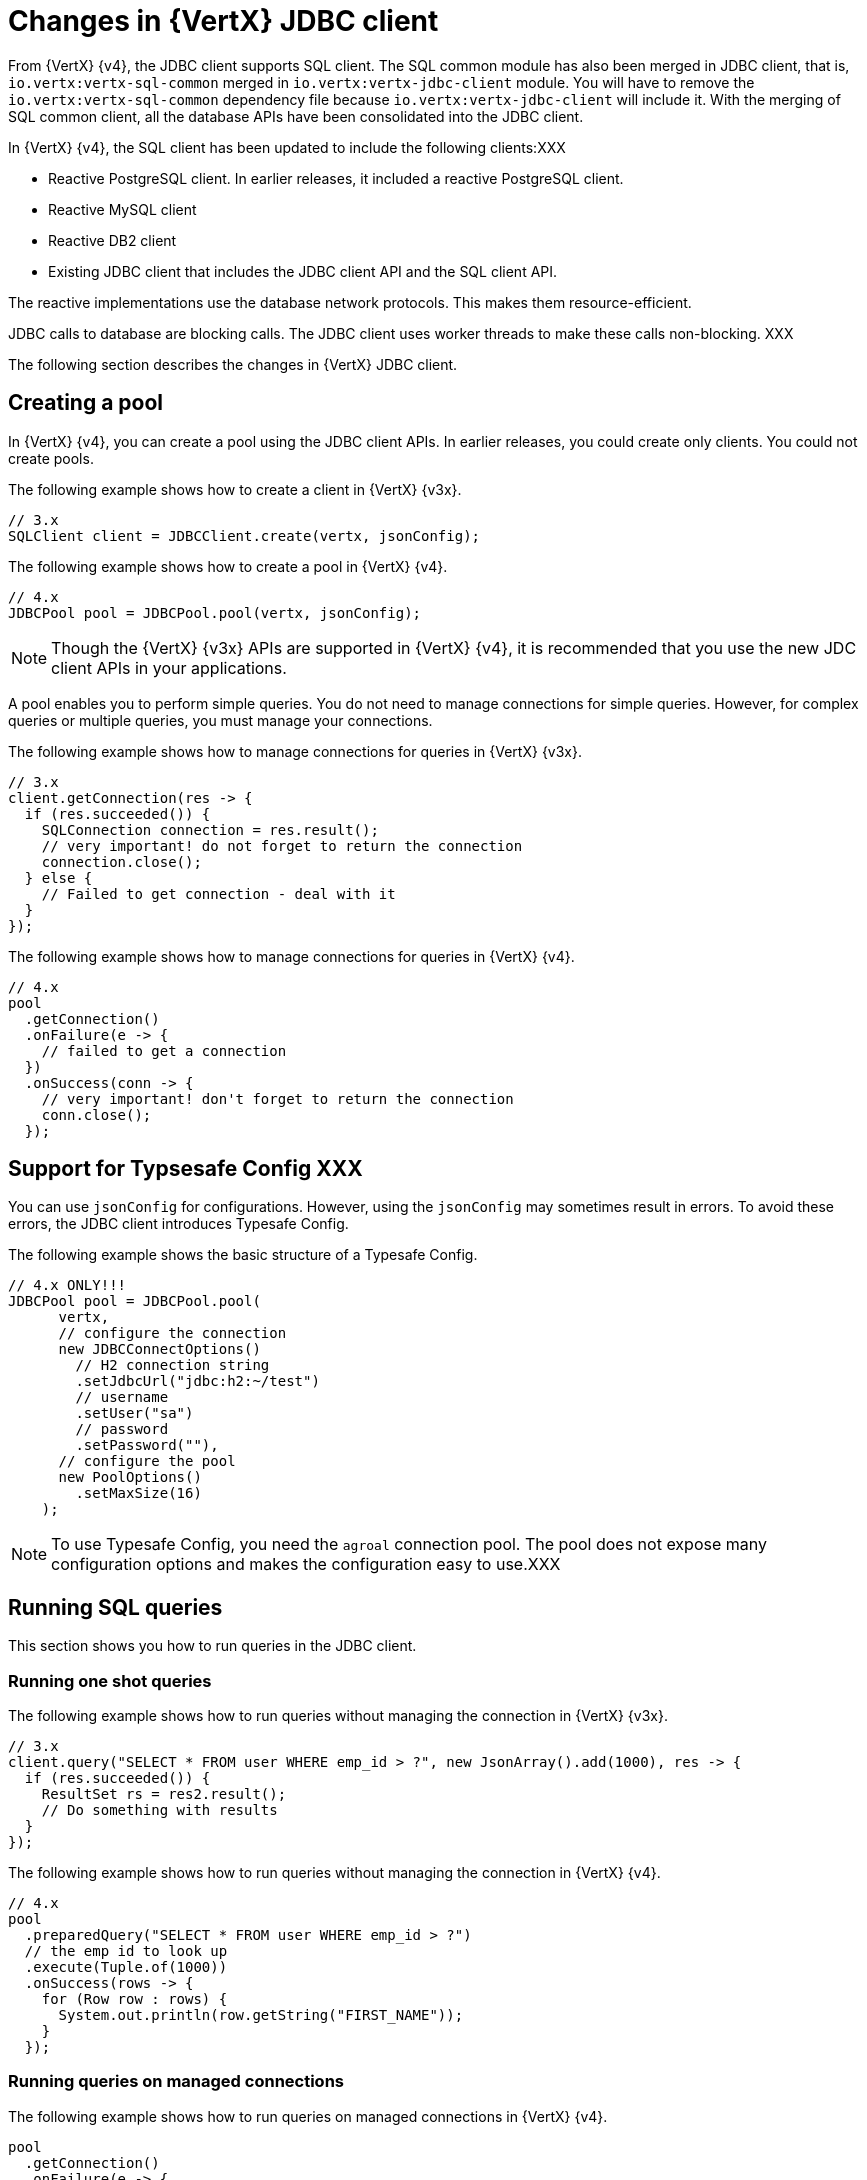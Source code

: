 [id="changes-in-vertx-jdbc-client_{context}"]
= Changes in {VertX} JDBC client

From {VertX} {v4}, the JDBC client supports SQL client. The SQL common module has also been merged in JDBC client, that is, `io.vertx:vertx-sql-common` merged in `io.vertx:vertx-jdbc-client` module. You will have to remove the `io.vertx:vertx-sql-common` dependency file because `io.vertx:vertx-jdbc-client` will include it. With the merging of SQL common client, all the database APIs have been consolidated into the JDBC client.

In {VertX} {v4}, the SQL client has been updated to include the following clients:XXX

* Reactive PostgreSQL client. In earlier releases, it included a reactive PostgreSQL client.

* Reactive MySQL client
* Reactive DB2 client
* Existing JDBC client that includes the JDBC client API and the SQL client API.

The reactive implementations use the database network protocols. This makes them resource-efficient.

JDBC calls to database are blocking calls. The JDBC client uses worker threads to make these calls non-blocking. XXX

The following section describes the changes in {VertX} JDBC client.

== Creating a pool

In {VertX} {v4}, you can create a pool using the JDBC client APIs. In earlier releases, you could create only clients. You could not create pools.

The following example shows how to create a client in {VertX} {v3x}.

[source,java]
----
// 3.x
SQLClient client = JDBCClient.create(vertx, jsonConfig);
----

The following example shows how to create a pool in {VertX} {v4}.

[source,java]
----
// 4.x
JDBCPool pool = JDBCPool.pool(vertx, jsonConfig);
----

NOTE: Though the {VertX} {v3x} APIs are supported in {VertX} {v4}, it is recommended that you use the new JDC client APIs in your applications.

A pool enables you to perform simple queries. You do not need to manage connections for simple queries. However, for complex queries or multiple queries, you must manage your connections.

The following example shows how to manage connections for queries in {VertX} {v3x}.

[source,java]
----
// 3.x
client.getConnection(res -> {
  if (res.succeeded()) {
    SQLConnection connection = res.result();
    // very important! do not forget to return the connection
    connection.close();
  } else {
    // Failed to get connection - deal with it
  }
});
----

The following example shows how to manage connections for queries in {VertX} {v4}.

[source,java]
----
// 4.x
pool
  .getConnection()
  .onFailure(e -> {
    // failed to get a connection
  })
  .onSuccess(conn -> {
    // very important! don't forget to return the connection
    conn.close();
  });
----

== Support for Typsesafe Config XXX

You can use `jsonConfig` for configurations. However, using the `jsonConfig` may sometimes result in errors. To avoid these errors, the JDBC client introduces Typesafe Config.

The following example shows the basic structure of a Typesafe Config.

[source,java]
----
// 4.x ONLY!!!
JDBCPool pool = JDBCPool.pool(
      vertx,
      // configure the connection
      new JDBCConnectOptions()
        // H2 connection string
        .setJdbcUrl("jdbc:h2:~/test")
        // username
        .setUser("sa")
        // password
        .setPassword(""),
      // configure the pool
      new PoolOptions()
        .setMaxSize(16)
    );
----

NOTE: To use Typesafe Config, you need the `agroal` connection pool. The pool does not expose many configuration options and makes the configuration easy to use.XXX

== Running SQL queries

This section shows you how to run queries in the JDBC client.

=== Running one shot queries

The following example shows how to run queries without managing the connection in {VertX} {v3x}.

[source,java]
----
// 3.x
client.query("SELECT * FROM user WHERE emp_id > ?", new JsonArray().add(1000), res -> {
  if (res.succeeded()) {
    ResultSet rs = res2.result();
    // Do something with results
  }
});
----

The following example shows how to run queries without managing the connection in {VertX} {v4}.

[source,java]
----
// 4.x
pool
  .preparedQuery("SELECT * FROM user WHERE emp_id > ?")
  // the emp id to look up
  .execute(Tuple.of(1000))
  .onSuccess(rows -> {
    for (Row row : rows) {
      System.out.println(row.getString("FIRST_NAME"));
    }
  });
----

=== Running queries on managed connections

The following example shows how to run queries on managed connections in {VertX} {v4}.

[source,java]
----
pool
  .getConnection()
  .onFailure(e -> {
    // failed to get a connection
  })
  .onSuccess(conn -> {
    conn
      .query("SELECT * FROM user")
      .execute()
      .onFailure(e -> {
        // handle the failure
        // very important! don't forget to return the connection
        conn.close();
      })
      .onSuccess(rows -> {
        for (Row row : rows) {
          System.out.println(row.getString("FIRST_NAME"));
        }
        // very important! don't forget to return the connection
        conn.close();
      });
  });
----

== Support for stored procedures

Stored procedures are supported in the JDBC client.

The following example shows how to pass `IN` arguments in {VertX} {v3x}.

[source,java]
----
// 3.x
connection.callWithParams(
  "{ call new_customer(?, ?) }",
  new JsonArray().add("John").add("Doe"),
  null,
  res -> {
    if (res.succeeded()) {
      // Success!
    } else {
      // Failed!
    }
  });
----

The following example shows how to pass `IN` arguments in {VertX} {v4}.

[source,java]
----
// 4.0
client
  .preparedQuery("{call new_customer(?, ?)}")
  .execute(Tuple.of("Paulo", "Lopes"))
  .onSuccess(rows -> {
    ...
  });
----

In {VertX} {v3x}, the support for combining  the `IN` and `OUT` arguments was very limited due to the available types. In {VertX} {v4}, the pool is type safe and can handle the combination of `IN` and `OUT` arguments. You can also use `INOUT` parameters in your applications.

The following example shows handling of arguments in {VertX} {v3x}.

[source,java]
----
// 3.x
connection.callWithParams(
  "{ call customer_lastname(?, ?) }",
  new JsonArray().add("John"),
  new JsonArray().addNull().add("VARCHAR"),
  res -> {
    if (res.succeeded()) {
      ResultSet result = res.result();
    } else {
      // Failed!
    }
});
----

The following example shows handling of arguments in {VertX} {v4}.

[source,java]
----
// 4.x
client
  .preparedQuery("{call customer_lastname(?, ?)}")
  .execute(Tuple.of("John", SqlOutParam.OUT(JDBCType.VARCHAR)))
  .onSuccess(rows -> {
    ...
  });
----

In the JDBC client, the data types have been updated.

* For an argument is of type `OUT`, you can specify its return type. In the example, the `OUT` argument is specified as type `VARCHAR` which is a JDBC constant.

* The types are not bound by JSON limitations. You can now use database specific types instead of text constants for the type name.
